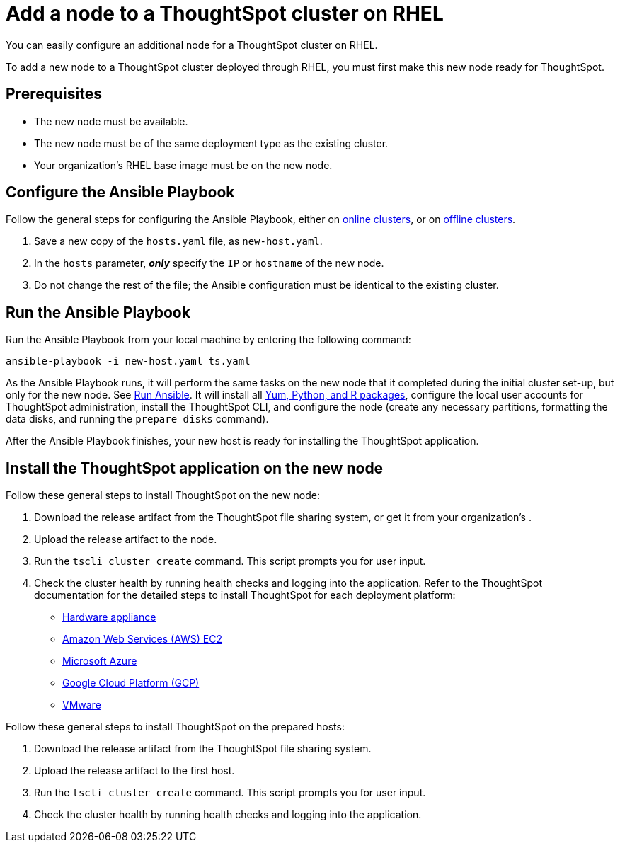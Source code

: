 = Add a node to a ThoughtSpot cluster on RHEL
:last_updated: 6/10/2020

You can easily configure an additional node for a ThoughtSpot cluster on RHEL.

To add a new node to a ThoughtSpot cluster deployed through RHEL, you must first make this new node ready for ThoughtSpot.

[#prerequisites]
== Prerequisites

* The new node must be available.
* The new node must be of the same deployment type as the existing cluster.
* Your organization's RHEL base image must be on the new node.

[#configure-ansible]
== Configure the Ansible Playbook

Follow the general steps for configuring the Ansible Playbook, either on xref:rhel-install-online.adoc#configure-ansible[online clusters], or on xref:rhel-install-offline.adoc#configure-ansible[offline clusters].

. Save a new copy of the `hosts.yaml` file, as `new-host.yaml`.
. In the `hosts` parameter, *_only_* specify the `IP` or `hostname` of the new node.
. Do not change the rest of the file;
the Ansible configuration must be identical to the existing cluster.

[#run-ansible]
== Run the Ansible Playbook

Run the Ansible Playbook from your local machine by entering the following command:
[source]
----
ansible-playbook -i new-host.yaml ts.yaml
----

As the Ansible Playbook runs, it will perform the same tasks on the new node that it completed during the initial cluster set-up, but only for the new node.
See xref:rhel-install-online.adoc#run-ansible[Run Ansible].
It will install all xref:rhel-packages.adoc[Yum, Python, and R packages], configure the local user accounts for ThoughtSpot administration, install the ThoughtSpot CLI, and configure the node (create any necessary partitions, formatting the data disks, and running the `prepare disks` command).

After the Ansible Playbook finishes, your new host is ready for installing the ThoughtSpot application.

[#install-thoughtspot]
== Install the ThoughtSpot application on the new node

Follow these general steps to install ThoughtSpot on the new node:

. Download the release artifact from the ThoughtSpot file sharing system, or get it from your organization's .
. Upload the release artifact to the node.
. Run the `tscli cluster create` command.
This script prompts you for user input.
. Check the cluster health by running health checks and logging into the application.
Refer to the ThoughtSpot documentation for the detailed steps to install ThoughtSpot for each deployment platform:

* xref:inthebox.adoc[Hardware appliance]
* xref:configuration-options.adoc[Amazon Web Services (AWS) EC2]
* xref:configuration-options.adoc[Microsoft Azure]
* xref:configuration-options.adoc[Google Cloud Platform (GCP)]
* xref:vmware-intro.adoc[VMware]

Follow these general steps to install ThoughtSpot on the prepared hosts:

. Download the release artifact from the ThoughtSpot file sharing system.
. Upload the release artifact to the first host.
. Run the `tscli cluster create` command.
This script prompts you for user input.
. Check the cluster health by running health checks and logging into the application.
